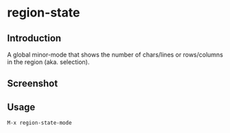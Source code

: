 * region-state [[https://travis-ci.org/xuchunyang/region-state.el][file:https://travis-ci.org/xuchunyang/helm-zhihu-daily.svg]]

** Introduction

   A global minor-mode that shows the number of chars/lines or rows/columns in
   the region (aka. selection).

** Screenshot

   [[file:./img/screenshot-2015-11-22-12f1e4e.gif]]

** Usage

   =M-x region-state-mode=
